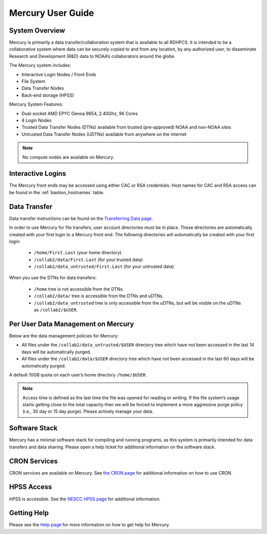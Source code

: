 .. _mercury-user-guide:

##################
Mercury User Guide
##################


.. image:: /images/niagara.jpg
   :scale: 25%

.. _mercury-system-overview:

System Overview
===============

Mercury is primarily a data transfer/collaboration system that is available to
all RDHPCS. It is intended to be a collaborative system where data can be
securely copied to and from any location, by any authorized user, to
disseminate Research and Development (R&D) data to NOAA’s collaborators around
the globe.

The Mercury system includes:

- Interactive Login Nodes / Front Ends
- File System
- Data Transfer Nodes
- Back-end storage (HPSS)

Mercury System Features:

- Dual-socket AMD EPYC Genoa 9654, 2.40Ghz, 96 Cores
- 4 Login Nodes
- Trusted Data Transfer Nodes (DTNs) available from trusted (pre-approved)
  NOAA and non-NOAA sites
- Untrusted Data Transfer Nodes (UDTNs) available from anywhere on the internet

.. note::

   No compute nodes are available on Mercury.

Interactive Logins
==================

The Mercury front ends may be accessed using either CAC or
RSA credentials. Host names for CAC and RSA access can be found in the
:ref:`bastion_hostnames` table.

Data Transfer
=============

Data transfer instructions can be found on the
`Transferring Data page <https://docs.rdhpcs.noaa.gov/data/transferring_data.html#transferring-data>`_.

In order to use Mercury for file transfers, user account directories must be in
place. These directories are automatically created with your first login to a
Mercury front end.  The following directories will automatically be created
with your first login:

  - ``/home/First.Last`` (your home directory)
  - ``/collab2/data/First.Last`` (for your trusted data)
  - ``/collab2/data_untrusted/First.Last`` (for your untrusted data)

When you use the DTNs for data transfers:

  - ``/home`` tree is not accessible from the DTNs.
  - ``/collab2/data/`` tree is accessible from the DTNs and uDTNs.
  - ``/collab2/data_untrusted`` tree is only accessible from the uDTNs,
    but will be visible on the uDTNs as ``/collab2/$USER``.

Per User Data Management on Mercury
===================================

Below are the data management policies for Mercury:

- All files under the ``/collab2/data_untrusted/$USER`` directory tree which
  have not been accessed in the last 14 days will be automatically purged.
- All files under the ``/collab2/data/$USER`` directory tree which have not
  been accessed in the last 60 days will be automatically purged.

A default 10GB quota on each user’s home directory ``/home/$USER``.

.. note::

   Access time is defined as the last time the file was opened for reading or
   writing. If the file system’s usage starts getting close to the total
   capacity then we will be forced to implement a more aggressive purge policy
   (i.e., 30 day or 15 day purge). Please actively manage your data.


Software Stack
==============

Mercury has a minimal software stack for compiling and running
programs, as this system is primarily intended for data transfers and data
sharing. Please open a help ticket for additional information on the software
stack.

CRON Services
=============

CRON services are available on Mercury. See `the CRON page
<https://docs.rdhpcs.noaa.gov/software/workflows/cron/index.html#cron>`_
for additional information on how to use CRON.

HPSS Access
===========

HPSS is accessible. See the
`NESCC HPSS page <https://docs.rdhpcs.noaa.gov/data/nescc_hpss.html>`_
for additional information.

Getting Help
============

Please see the `Help page <https://docs.rdhpcs.noaa.gov/help/index.html>`_
for more information on how to get help for Mercury.

